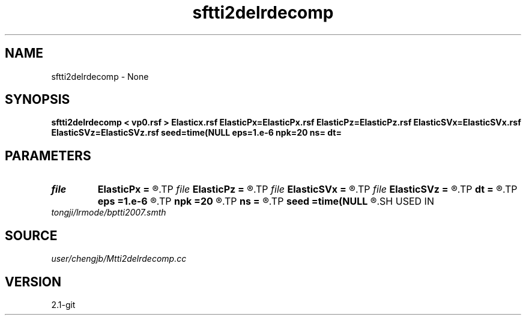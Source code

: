 .TH sftti2delrdecomp 1  "APRIL 2019" Madagascar "Madagascar Manuals"
.SH NAME
sftti2delrdecomp \- None
.SH SYNOPSIS
.B sftti2delrdecomp < vp0.rsf > Elasticx.rsf ElasticPx=ElasticPx.rsf ElasticPz=ElasticPz.rsf ElasticSVx=ElasticSVx.rsf ElasticSVz=ElasticSVz.rsf seed=time(NULL eps=1.e-6 npk=20 ns= dt=
.SH PARAMETERS
.PD 0
.TP
.I file   
.B ElasticPx
.B =
.R  	auxiliary output file name
.TP
.I file   
.B ElasticPz
.B =
.R  	auxiliary output file name
.TP
.I file   
.B ElasticSVx
.B =
.R  	auxiliary output file name
.TP
.I file   
.B ElasticSVz
.B =
.R  	auxiliary output file name
.TP
.I        
.B dt
.B =
.R  
.TP
.I        
.B eps
.B =1.e-6
.R  	tolerance
.TP
.I        
.B npk
.B =20
.R  	maximum rank
.TP
.I        
.B ns
.B =
.R  
.TP
.I        
.B seed
.B =time(NULL
.R  
.SH USED IN
.TP
.I tongji/lrmode/bptti2007.smth
.SH SOURCE
.I user/chengjb/Mtti2delrdecomp.cc
.SH VERSION
2.1-git
